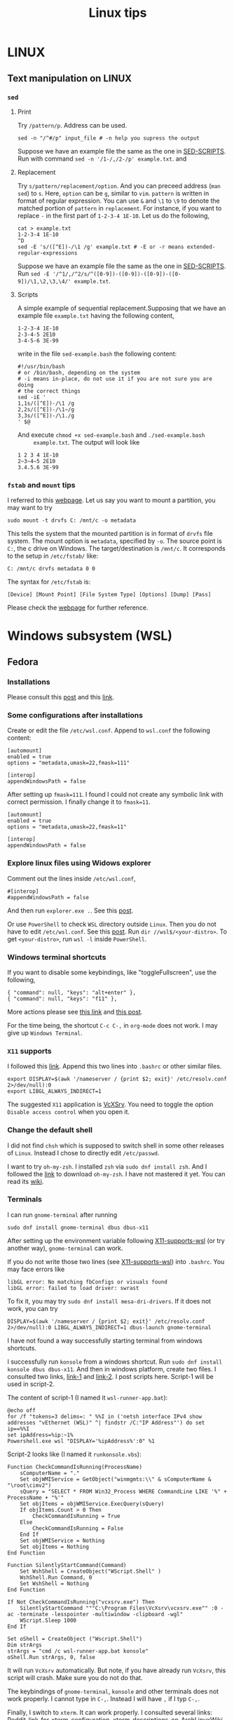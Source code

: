 #+TITLE: Linux tips

* LINUX
** Text manipulation on LINUX
*** =sed=
**** Print
     Try =/pattern/p=. Address can be used.
     #+begin_example
     sed -n "/^#/p" input_file # -n help you supress the output
     #+end_example
     Suppose we have an example file the same as the one in [[SED-SCRIPTS]].
     Run with command =sed -n '/1-/,/2-/p' example.txt=.
     and

**** Replacement
     Try =s/pattern/replacement/option=. And you can preceed address
     (=man sed=) to =s=. Here, =option= can be =g=, similar to =vim=.
     =pattern= is written in format of regular expression.  You can use
     =&= and =\1= to =\9= to denote the matched portion of =pattern= in
     =replacement=.  For instance, if you want to replace =-= in the
     first part of =1-2-3-4 1E-10=. Let us do the following,
     #+begin_src shell
     cat > example.txt
     1-2-3-4 1E-10
     ^D
     sed -E 's/([^E])-/\1 /g' example.txt # -E or -r means extended-regular-expressions
     #+end_src
     Suppose we have an example file the same as the one in [[SED-SCRIPTS]]. Run
     =sed -E '/^1/,/^2/s/^([0-9])-([0-9])-([0-9])-([0-9])/\1,\2,\3,\4/' example.txt=.
**** Scripts
     <<SED-SCRIPTS>>
     A simple example of sequential replacement.Supposing that
     we have an example file =example.txt= having the following content,
     #+begin_example
     1-2-3-4 1E-10
     2-3-4-5 2E10
     3-4-5-6 3E-99
     #+end_example
     write in the file
     =sed-example.bash= the following content:
     #+begin_example
       #!/usr/bin/bash
       # or /bin/bash, depending on the system
       # -i means in-place, do not use it if you are not sure you are doing
       # the correct things
       sed -iE '
       1,1s/([^E])-/\1 /g
       2,2s/([^E])-/\1~/g
       3,3s/([^E])-/\1./g
       ' $@
     #+end_example
     And execute ~chmod +x sed-example.bash~ and =./sed-example.bash
     example.txt=. The output will look like
     #+begin_example
     1 2 3 4 1E-10
     2~3~4~5 2E10
     3.4.5.6 3E-99
     #+end_example
*** =fstab= and =mount= tips
    I referred to this [[https://help.ubuntu.com/community/Fstab][webpage]]. Let us say you want to mount a
    partition, you may want to try
    : sudo mount -t drvfs C: /mnt/c -o metadata
    This tells the system that the mounted partition is in format of
    =drvfs= file system. The mount option is =metadata=, specified by =-o=.
    The source point is =C:=, the c drive on Windows. The
    target/destination is =/mnt/c=. It corresponds to the setup in
    =/etc/fstab/= like:
    : C: /mnt/c drvfs metadata 0 0
    The syntax for =/etc/fstab= is:
    : [Device] [Mount Point] [File System Type] [Options] [Dump] [Pass]
    Please check the [[https://help.ubuntu.com/community/Fstab][webpage]] for further reference.

* Windows subsystem (WSL)
** Fedora
*** Installations
    Please consult this [[https://www.reddit.com/r/Fedora/comments/ii3tor/install_fedora_32_or_33_on_windows_10_wsl_2/][post]] and this [[https://dev.to/bowmanjd/install-fedora-on-windows-subsystem-for-linux-wsl-4b26][link]].
*** Some configurations after installations
    Create or edit the file =/etc/wsl.conf=.
    Append to =wsl.conf= the following content:
    #+BEGIN_EXAMPLE
[automount]
enabled = true
options = "metadata,umask=22,fmask=111"

[interop]
appendWindowsPath = false
    #+END_EXAMPLE

    After setting up ~fmask=111~. I found I could not create any symbolic
    link with correct permission. I finally change it to ~fmask=11~.
        #+BEGIN_EXAMPLE
[automount]
enabled = true
options = "metadata,umask=22,fmask=11"

[interop]
appendWindowsPath = false
    #+END_EXAMPLE

*** Explore linux files using Widows explorer
    Comment out the lines inside =/etc/wsl.conf=,
    #+BEGIN_EXAMPLE
#[interop]
#appendWindowsPath = false
    #+END_EXAMPLE
    And then run =explorer.exe .=. See this [[https://stackoverflow.com/questions/44245721/launching-explorer-from-wsl][post]].

    Or use =PowerShell= to check =WSL= directory outside =Linux=.
    Then you do not have to edit =/etc/wsl.conf=. See this [[https://github.com/microsoft/WSL/issues/4027#issuecomment-494969089][post]].
    Run =dir //wsl$/<your-distro>=. To get =<your-distro>=,
    run =wsl -l= inside =PowerShell=.
*** Windows terminal shortcuts
    If you want to disable some keybindings, like "toggleFullscreen",
    use the following,
    #+begin_example
{ "command": null, "keys": "alt+enter" },
{ "command": null, "keys": "f11" },
    #+end_example
    More actions please see [[https://docs.microsoft.com/en-us/windows/terminal/customize-settings/actions][this link]] and [[https://superuser.com/questions/1558490/how-can-i-remove-a-default-key-binding-in-windows-terminal][this post]].

    For the time being, the shortcut =C-c C-,= in =org-mode= does not work.
    I may give up =Windows Terminal=.
*** =X11= supports
    <<X11-supports-wsl>>
    I followed this [[https://stackoverflow.com/questions/61110603/how-to-set-up-working-x11-forwarding-on-wsl2][link]].
    Append this two lines into ~.bashrc~ or other similar files.
    #+begin_example
export DISPLAY=$(awk '/nameserver / {print $2; exit}' /etc/resolv.conf 2>/dev/null):0
export LIBGL_ALWAYS_INDIRECT=1
    #+end_example
    The suggested =X11= application is [[https://sourceforge.net/projects/vcxsrv/][VcXSrv]]. You need to toggle the option
    =Disable access control= when you open it.
*** Change the default shell
    I did not find =chsh= which is supposed to switch shell in some other
    releases of =Linux=. Instead I chose to directly edit =/etc/passwd=.

    I want to try =oh-my-zsh=. I installed =zsh= via =sudo dnf install zsh=.
    And I followed the [[https://ohmyz.sh/#install][link]] to download =oh-my-zsh=. I have not mastered it
    yet. You can read its [[https://github.com/ohmyzsh/ohmyzsh/wiki][wiki]].
*** Terminals
    I can run =gnome-terminal= after running
    #+begin_example
    sudo dnf install gnome-terminal dbus dbus-x11
    #+end_example
    After setting up the environment variable following [[X11-supports-wsl]]
    (or try another way), =gnome-terminal= can work.

    If you do not write those two lines (see [[X11-supports-wsl]])
    into =.bashrc=. You may face errors like
    #+begin_example
libGL error: No matching fbConfigs or visuals found
libGL error: failed to load driver: swrast
    #+end_example
    To fix it, you may try =sudo dnf install mesa-dri-drivers=.
    If it does not work, you can try
    #+begin_example
DISPLAY=$(awk '/nameserver / {print $2; exit}' /etc/resolv.conf 2>/dev/null):0 LIBGL_ALWAYS_INDIRECT=1 dbus-launch gnome-terminal
    #+end_example

    I have not found a way successfully starting terminal from windows
    shortcuts.

    I successfully run =konsole= from a windows shortcut. Run
    =sudo dnf install konsole dbus dbus-x11=. And then in windows platform,
    create two files. I consulted two links, [[https://itnext.io/using-windows-10-as-a-desktop-environment-for-linux-7b2d8239f2f1][link-1]] and [[https://baroni.tech/posts/best-wsl-terminal/][link-2]]. I post
    scripts here. Script-1 will be used in script-2.

    The content of script-1 (I named it =wsl-runner-app.bat=):
    #+begin_example
@echo off
for /f "tokens=3 delims=: " %%I in ('netsh interface IPv4 show addresses "vEthernet (WSL)" ^| findstr /C:"IP Address"') do set ip==%%I
set ipAddress=%ip:~1%
Powershell.exe wsl "DISPLAY='%ipAddress%':0" %1
    #+end_example
    Script-2 looks like (I named it =runkonsole.vbs=):
    #+begin_example
Function CheckCommandIsRunning(ProcessName)
	sComputerName = "."
	Set objWMIService = GetObject("winmgmts:\\" & sComputerName & "\root\cimv2")
	sQuery = "SELECT * FROM Win32_Process WHERE CommandLine LIKE '%" + ProcessName + "%'"
	Set objItems = objWMIService.ExecQuery(sQuery)
	If objItems.Count > 0 Then
		CheckCommandIsRunning = True
	Else
		CheckCommandIsRunning = False
	End If
	Set objWMIService = Nothing
	Set objItems = Nothing
End Function

Function SilentlyStartCommand(Command)
	Set WshShell = CreateObject("WScript.Shell" )
	WshShell.Run Command, 0 
	Set WshShell = Nothing 
End Function

If Not CheckCommandIsRunning("vcxsrv.exe") Then
	SilentlyStartCommand """C:\Program Files\VcXsrv\vcxsrv.exe"" :0 -ac -terminate -lesspointer -multiwindow -clipboard -wgl"
	WScript.Sleep 1000
End If

Set oShell = CreateObject ("Wscript.Shell") 
Dim strArgs
strArgs = "cmd /c wsl-runner-app.bat konsole"
oShell.Run strArgs, 0, false
    #+end_example
    It will run =VcXsrv= automatically. But note, if you have already run
    =VcXsrv=, this script will crash. Make sure you do not do that.

    The keybindings of =gnome-terminal=, =konsole= and other terminals does
    not work properly. I cannot type in =C-,=. Instead I will have =,= if
    I typ =C-,=.

    Finally, I switch to =xterm=. It can work properly. I consulted several
    links: [[https://www.reddit.com/r/bashonubuntuonwindows/comments/izo943/setting_default_font_type_and_size_with_vcxsrv/][Reddit-link-for-xterm-configuration]],
    [[https://wiki.archlinux.org/index.php/Xterm][xterm-descriptions-on-ArchLinuxWiki]],
    [[https://wiki.archlinux.org/index.php/X_resources][X-resources-descriptions-on-ArchLinuxWiki]],
    [[https://github.com/Filius-Patris/dotfiles/blob/master/xterm/xdefaults][a-portable-configuration-on-github]] and [[https://www.emacswiki.org/emacs/MetaKeyProblems][Emacs-Meta-Key-Wiki]].
    I post my configurations
    in =~/.Xresources=. To make it take effects, run =xrdb ~/.Xresources=
    or =xrdb -merge ~/.Xresources=. Option =merge= will keep the old and
    append the new (that is why it is called "merge"). The contents of
    =.Xresources= are:
    #+begin_example
Xterm*locale: false
Xterm*utf8: 1
XTerm*renderFont: true

!XTerm*reverseVideo:    on
xterm*VT100.Translations: #override \
                 Ctrl Shift <Key>V:    insert-selection(CLIPBOARD) \n\
                 Ctrl Shift <Key>C:    copy-selection(CLIPBOARD)

! Fonts ====================================================
! set font and fontsize
! XTerm*faceName: DejaVu Sans Mono
XTerm*faceName: Terminus
XTerm*faceSize: 16

! VT Font Menu: Unreadable
xterm*faceSize1: 6
! VT font menu: Tiny
xterm*faceSize2: 8
! VT font menu: Medium
xterm*faceSize3: 10
! VT font menu: Large
xterm*faceSize4: 14
! VT font menu: Huge
xterm*faceSize5: 20

XTerm*termName: xterm-256color
XTerm*metaSendsEscape: true
XTerm*eightBitInput: false

XTerm*saveLines: 4096
XTerm*scrollBar: true
XTerm*scrollbar.width: 8

    #+end_example

    To start =xterm= from =$HOME=, I created a small program using =c++=.
    I create a file called =run_xterm.cpp= and compile it with
    =g++ run_xterm.cpp -o run-xterm=. And put it under =/usr/bin=. Then you
    can replace the line ~strArgs = "cmd /c wsl-runner-app.bat konsole"~
    with =strArgs = "cmd /c wsl-runner-app.bat run-xterm"=. The file content
    of =run_xterm.cpp= are shown below:
    #+begin_src c++
#include <cstdlib>
#include <iostream>

int main()
{
    std::system("cd;xterm /bin/zsh");
}
    #+end_src

    I cannot figure out why the first character in =zsh= would display in
    wrong way. You may consult the [[https://unix.stackexchange.com/questions/90772/first-characters-of-the-command-repeated-in-the-display-when-completing][link]] to solve it. After installing
    =en_US.UTF-8=, I have everything normal. I am not sure whether this
    is the reason. To install the corresponding =locale=, run
    ~sudo dnf install glibc-langpack-en~.

    I append this [[https://github.com/chriskempson/tomorrow-theme/blob/master/Xdefaults/Tomorrow][theme]] to the ~.Xresources~.

*** =man= utilities
    See this [[https://ask.fedoraproject.org/t/wsl-2-and-man-pages/11337][link]]. I quote his words here:
    #+begin_quote
Comment out or remove =tsflags=nodocs= from:
=/etc/dnf/dnf.conf=
Remove and reinstall =man & man-db= and =$ man man= now works as expected.
Because the =rootfs= system is being borrowed from a container project,
docs are turned off by default to save space. If you have any packages
already install and you require the man pages,
it will need to be reinstalled;
so the man pages can be grabbed at install time.
    #+end_quote

*** Upgrade from Fedora 33 to 34
    Please consult this [[https://dev.to/bowmanjd/how-to-upgrade-fedora-in-place-on-windows-subsystem-for-linux-wsl-oh3][link]].

*** File permission
    Please consult this [[https://github.com/Microsoft/WSL/issues/936][issue]]. I tried the [[https://github.com/Microsoft/WSL/issues/936#issuecomment-582904995][combination]] on this page.

    It tells =WSL= not to automount the windows file system in a global
    way but to mount each folder in specific ways via
    : [automount]
    : enabled = false
    : mountFsTab = true

    After this, you need to add the following to =/etc/fstab= (some discussions in
    [[*=fstab= and =mount= tips]]):
    : c: /C drvfs rw,noatime,uid=1000,gid=1000,umask=027,fmask=117,metadata 0 0
    : //localhost/c$ /c drvfs ro,noatime,uid=1000,gid=1000,umask=027,fmask=007 0 0
    : /C/Users /c/Users none bind 0 0
    The original post may use =\t= but I am not sure. I have to replace
    multiple whitespaces in his proposed solution by single
    whiespace.
    - The first line ask =WSL= to mount =C:= at =/C=, in read-and-write
      mode. Files are considered as =640= permissions (see the
      masks). You need to create =/C= at first.
    - The second line ask the system to mount =//localhost/c$= at =/c=, in
      read-only mode. The file mode is =750=. The =//localhost/c$= is in
      syntax of network names (I am not sure if this is only for
      Windows).
    - Please notice the difference between the character cases.
    - The third line ask the system bind (not re-mount) the =C:\Users=
      directory from =/C= to =/c=.
    - Please refer to the [[https://man7.org/linux/man-pages/man8/mount.8.html][mount manual]], the [[https://serverfault.com/questions/613179/how-do-i-do-mount-bind-in-etc-fstab][post]], the [[https://askubuntu.com/questions/1119456/how-to-create-a-persistent-mounting-point-in-ubuntu-app-on-windows-10][question]], and
      windows [[https://docs.microsoft.com/en-us/windows/wsl/file-permissions#wsl-metadata-on-windows-files][doc]].
    - Now we have =/C= and =/c/Users/= in =640= mode and directories
      under =/c= except =/c/Users= in =750=.

    A final block is
    : export PATH="${PATH//\/C\//\/c\/}"
    - This is to replace capital =C= in =PATH= with =c= instead.
      This make the windows executable outside =/c/Users/= are callable
      in =WSL=. Recall that they are in mode =750=.

    The fianl effect is:
    - The files orinally created by Windows, will be seen in =640= or
      =750=, as described above.
    - Your newly created files via =WSL= will be seen as =644= if you use
      =ls -l= in =WSL=,since the default =umask= value is =0022=. (Try
      yourself. It may differ case by case). However, if you check the
      file on =cygwin=, you will find the extra =executable= bit is
      on. The file is in mode =755=.
    - This is pretty urgly. But we do not have solutoins.
    - Remeber to transfer your file via =git=, =scp= inside =WSL=. This will
      prevent the file permission to be overriden before they are sent
      to other devices.

*** How to mount a virtual disk (VHD)
    Please refer to this [[https://docs.microsoft.com/en-us/windows/wsl/wsl2-mount-disk][link]]. It discusses the ways to mount disks,
    including physical and virtual disks. I only discuss the virtual
    disk here.

    You need to execute the following in =powershell= using
    administrator mode
    : wsl --shutdown
    : Write-Output "\\.\PhysicalDrive$((Mount-VHD -Path <pathToVHD> -PassThru | Get-Disk).Number)"
    Remeber to replace =<pathToVHD>= with the path to VHD file. The
    second line will give you something like:
    : \\.\PhysicalDrive1
    The number 1 at the end may differ case by case. Then, we need to start =WSL= using
    : wsl --mount \\.\PhysicalDrive1
    You will find that the virtual disk is mounted at =/mnt/wsl/PhysicalDrive1=.
    To unmount the drive, do
    : wsl --unmount <DiskPath>

    Please explore more options in the [[https://docs.microsoft.com/en-us/windows/wsl/wsl2-mount-disk][link]], for example, how to mount
    a specific point, how to specify disk type...

*** The default =WSL= VHD path
    Please find the below:
    : C:\Users\[user]\AppData\Local\Packages\[distro]\LocalState\[distroPackageName]
    I refer to this [[https://docs.microsoft.com/en-us/windows/wsl/wsl2-mount-disk#mount-a-vhd-in-wsl][link]].
